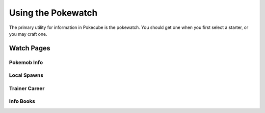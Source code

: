 .. _pokewatch:

*******************
Using the Pokewatch
*******************

The primary utility for information in Pokecube is the pokewatch. You should get one when you first select a starter, or you may craft one.

Watch Pages
###########

.. _watch_pokeinfo:

Pokemob Info
------------

.. _watch_local_spawns:

Local Spawns
------------

.. _watch_career:

Trainer Career
--------------

.. _watch_wiki:

Info Books
----------